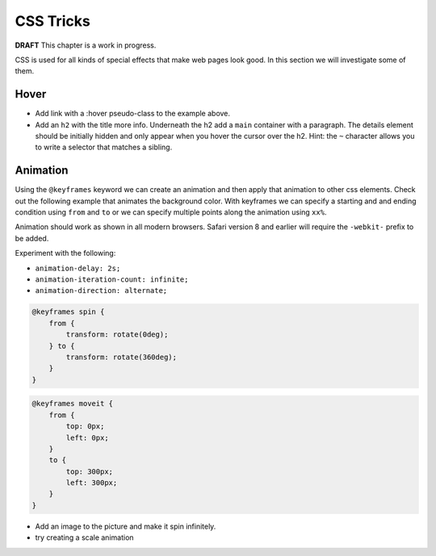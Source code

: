 CSS Tricks
==========

**DRAFT**  This chapter is a work in progress.

CSS is used for all kinds of special effects that make web pages look good.  In this section we will investigate some
of them.

Hover
-----

.. activecode:: hover1
   :language: html

    <html>
        <head>
            <title>Home</title>
            <style>
            header {
                position: fixed;
                background-color: #bbbbbb;
                top: 0px;
                left: 0px;
                width: 100%;
                height: 20px;
            }
            nav {
                margin-top: 20px;
                margin-bottom: 0px;
                background-color: green;
            }
            nav li {
               display: inline;
            }

            nav li:hover {
               background-color: lightblue;
            }
            section {
                float: left;
                width: 20%;
                height: 500px;
                background-color: blue;
                color: white;
            }
            aside {
                float: left;
                width: 80%;
                height: 500px;
                background-color: red;
            }
            footer {
                clear: both;
                background-color: yellow;
            }
            body {
                background-color: black;
                margin: 0px;
            }
            </style>

        </head>
        <body>
            <header>
                A header that stays stuck to the top.
            </header>
            <nav>
                <ul>
                <li>About</li>
                <li>Papers</li>
                <li>Donate</li>
                </ul>
            </nav>
            <section>
                This would be a good place for a table of contents
            </section>
            <aside>
                This is the main content area
                <img src="http://interactivepython.org/runestone/static/webfundamentals/_images/img_sem_elements.gif" />
            </aside>
            <footer>
                Copyright Area, Contact Us.
            </footer>
        </body>
    </html>


* Add link with a :hover pseudo-class to the example above.
* Add an ``h2`` with the title more info.  Underneath the h2 add  a ``main`` container with a paragraph.  The details element should be initially hidden and only appear when you hover the cursor over the h2.  Hint:  the ``~`` character allows you to write a selector that matches a sibling.

Animation
---------

Using the ``@keyframes`` keyword we can create an animation and then apply that animation to other css elements.  Check out the following example
that animates the background color.  With keyframes we can specify a starting and and ending condition using
``from`` and ``to`` or we can specify multiple points along the animation using ``xx%``.

Animation should work as shown in all modern browsers.  Safari version 8 and earlier will require the ``-webkit-`` prefix to be added.


.. activecode:: animation1
   :language: html

   <html>
   <head>
     <style>
     @keyframes example {
            from {background-color: red;}
            to {background-color: yellow;}
     }

     div {
         width: 100px;
         height: 100px;
         background-color: red;
         animation-name: example;
         animation-duration: 4s;
     }
     </style>
   </head>
   <body>
   <div>
   <h1>Hello World</h1>
   </div>
   </body>
   </html>


Experiment with the following:

* ``animation-delay: 2s;``
* ``animation-iteration-count: infinite;``
* ``animation-direction: alternate;``

.. code-block:: css

    @keyframes spin {
        from {
            transform: rotate(0deg);
        } to {
            transform: rotate(360deg);
        }
    }


.. code-block:: css

   @keyframes moveit {
       from {
           top: 0px;
           left: 0px;
       }
       to {
           top: 300px;
           left: 300px;
       }
   }

* Add an image to the picture and make it spin infinitely.
* try creating a scale animation

